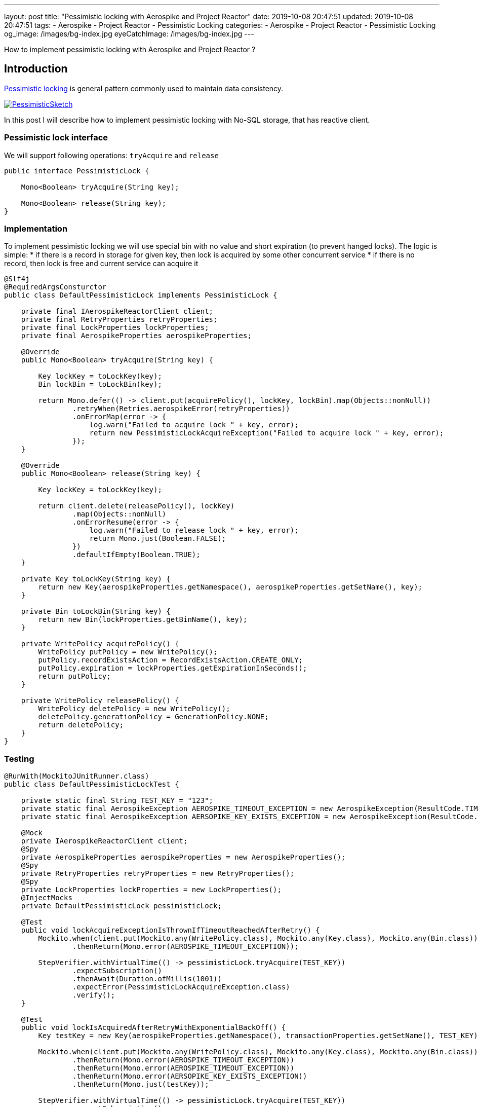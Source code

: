 ---
layout: post
title:  "Pessimistic locking with Aerospike and Project Reactor"
date: 2019-10-08 20:47:51
updated: 2019-10-08 20:47:51
tags:
    - Aerospike
    - Project Reactor
    - Pessimistic Locking
categories:
    - Aerospike
    - Project Reactor
    - Pessimistic Locking
og_image: /images/bg-index.jpg
eyeCatchImage: /images/bg-index.jpg
---

:pessimistic-locking-reference-url: https://martinfowler.com/eaaCatalog/pessimisticOfflineLock.html

How to implement pessimistic locking with Aerospike and Project Reactor ?

++++
<!-- more -->
++++

== Introduction

{pessimistic-locking-reference-url}[Pessimistic locking] is general pattern commonly used
to maintain data consistency.

[.img-responsive.img-thumbnail]
[link=https://martinfowler.com/eaaCatalog/PessimisticSketch.gif]
image::https://martinfowler.com/eaaCatalog/PessimisticSketch.gif[]

In this post I will describe how to implement pessimistic locking with No-SQL storage, that has reactive client.

=== Pessimistic lock interface

We will support following operations: `tryAcquire` and `release`

[source,java]
----
public interface PessimisticLock {

    Mono<Boolean> tryAcquire(String key);

    Mono<Boolean> release(String key);
}
----

=== Implementation

To implement pessimistic locking we will use special bin with no value and short expiration (to prevent hanged locks).
The logic is simple:
* if there is a record in storage for given key, then lock is acquired by some other concurrent service
* if there is no record, then lock is free and current service can acquire it

[source,java]
----
@Slf4j
@RequiredArgsConsturctor
public class DefaultPessimisticLock implements PessimisticLock {

    private final IAerospikeReactorClient client;
    private final RetryProperties retryProperties;
    private final LockProperties lockProperties;
    private final AerospikeProperties aerospikeProperties;

    @Override
    public Mono<Boolean> tryAcquire(String key) {

        Key lockKey = toLockKey(key);
        Bin lockBin = toLockBin(key);

        return Mono.defer(() -> client.put(acquirePolicy(), lockKey, lockBin).map(Objects::nonNull))
                .retryWhen(Retries.aerospikeError(retryProperties))
                .onErrorMap(error -> {
                    log.warn("Failed to acquire lock " + key, error);
                    return new PessimisticLockAcquireException("Failed to acquire lock " + key, error);
                });
    }

    @Override
    public Mono<Boolean> release(String key) {

        Key lockKey = toLockKey(key);

        return client.delete(releasePolicy(), lockKey)
                .map(Objects::nonNull)
                .onErrorResume(error -> {
                    log.warn("Failed to release lock " + key, error);
                    return Mono.just(Boolean.FALSE);
                })
                .defaultIfEmpty(Boolean.TRUE);
    }

    private Key toLockKey(String key) {
        return new Key(aerospikeProperties.getNamespace(), aerospikeProperties.getSetName(), key);
    }

    private Bin toLockBin(String key) {
        return new Bin(lockProperties.getBinName(), key);
    }

    private WritePolicy acquirePolicy() {
        WritePolicy putPolicy = new WritePolicy();
        putPolicy.recordExistsAction = RecordExistsAction.CREATE_ONLY;
        putPolicy.expiration = lockProperties.getExpirationInSeconds();
        return putPolicy;
    }

    private WritePolicy releasePolicy() {
        WritePolicy deletePolicy = new WritePolicy();
        deletePolicy.generationPolicy = GenerationPolicy.NONE;
        return deletePolicy;
    }
}

----

=== Testing

[source,java]
----
@RunWith(MockitoJUnitRunner.class)
public class DefaultPessimisticLockTest {

    private static final String TEST_KEY = "123";
    private static final AerospikeException AEROSPIKE_TIMEOUT_EXCEPTION = new AerospikeException(ResultCode.TIMEOUT, "Aerospike timeout");
    private static final AerospikeException AERSOPIKE_KEY_EXISTS_EXCEPTION = new AerospikeException(ResultCode.KEY_EXISTS_ERROR, "Key exists");

    @Mock
    private IAerospikeReactorClient client;
    @Spy
    private AerospikeProperties aerospikeProperties = new AerospikeProperties();
    @Spy
    private RetryProperties retryProperties = new RetryProperties();
    @Spy
    private LockProperties lockProperties = new LockProperties();
    @InjectMocks
    private DefaultPessimisticLock pessimisticLock;

    @Test
    public void lockAcquireExceptionIsThrownIfTimeoutReachedAfterRetry() {
        Mockito.when(client.put(Mockito.any(WritePolicy.class), Mockito.any(Key.class), Mockito.any(Bin.class)))
                .thenReturn(Mono.error(AEROSPIKE_TIMEOUT_EXCEPTION));

        StepVerifier.withVirtualTime(() -> pessimisticLock.tryAcquire(TEST_KEY))
                .expectSubscription()
                .thenAwait(Duration.ofMillis(1001))
                .expectError(PessimisticLockAcquireException.class)
                .verify();
    }

    @Test
    public void lockIsAcquiredAfterRetryWithExponentialBackOff() {
        Key testKey = new Key(aerospikeProperties.getNamespace(), transactionProperties.getSetName(), TEST_KEY);

        Mockito.when(client.put(Mockito.any(WritePolicy.class), Mockito.any(Key.class), Mockito.any(Bin.class)))
                .thenReturn(Mono.error(AEROSPIKE_TIMEOUT_EXCEPTION))
                .thenReturn(Mono.error(AEROSPIKE_TIMEOUT_EXCEPTION))
                .thenReturn(Mono.error(AERSOPIKE_KEY_EXISTS_EXCEPTION))
                .thenReturn(Mono.just(testKey));

        StepVerifier.withVirtualTime(() -> pessimisticLock.tryAcquire(TEST_KEY))
                .expectSubscription()
                .thenAwait(Duration.ofMillis(50))
                .thenAwait(Duration.ofMillis(100))
                .thenAwait(Duration.ofMillis(200))
                .expectNext(Boolean.TRUE)
                .expectComplete()
                .verify();
    }

    @Test
    public void lockAcquireExceptionIsThrownIfKeyExistsError() {
        Mockito.when(client.put(Mockito.any(WritePolicy.class), Mockito.any(Key.class), Mockito.any(Bin.class)))
                .thenReturn(Mono.error(AERSOPIKE_KEY_EXISTS_EXCEPTION));

        StepVerifier.withVirtualTime(() -> pessimisticLock.tryAcquire(TEST_KEY))
                .expectSubscription()
                .thenAwait(Duration.ofMillis(1001))
                .expectError(PessimisticLockAcquireException.class)
                .verify();
    }

    @Test
    public void lockIsAcquiredIfKeyBecomesAvailable() {
        Key testKey = new Key(aerospikeProperties.getNamespace(), transactionProperties.getSetName(), TEST_KEY);

        Mockito.when(client.put(Mockito.any(WritePolicy.class), Mockito.any(Key.class), Mockito.any(Bin.class)))
                .thenReturn(Mono.error(AERSOPIKE_KEY_EXISTS_EXCEPTION))
                .thenReturn(Mono.error(AERSOPIKE_KEY_EXISTS_EXCEPTION))
                .thenReturn(Mono.just(testKey));

        StepVerifier.withVirtualTime(() -> pessimisticLock.tryAcquire(TEST_KEY))
                .expectSubscription()
                .thenAwait(Duration.ofMillis(50))
                .thenAwait(Duration.ofMillis(100))
                .expectNext(Boolean.TRUE)
                .expectComplete()
                .verify();
    }

    @Test
    public void lockIsAcquiredSuccessfully() {
        Key testKey = new Key(aerospikeProperties.getNamespace(), transactionProperties.getSetName(), TEST_KEY);

        Mockito.when(client.put(Mockito.any(WritePolicy.class), Mockito.any(Key.class), Mockito.any(Bin.class)))
                .thenReturn(Mono.just(testKey));

        StepVerifier.withVirtualTime(() -> pessimisticLock.tryAcquire(TEST_KEY))
                .expectSubscription()
                .expectNext(Boolean.TRUE)
                .expectComplete()
                .verify();
    }

    @Test
    public void lockIsTreatedAsReleasedIfDoesNotExist() {
        Mockito.when(client.delete(Mockito.any(WritePolicy.class), Mockito.any(Key.class)))
                .thenReturn(Mono.empty());

        StepVerifier.create(pessimisticLock.release(TEST_KEY))
                .expectNext(Boolean.TRUE)
                .expectComplete()
                .verify();
    }

    @Test
    public void lockIsNotReleasedIfExceptionDuringRelease() {
        Mockito.when(client.delete(Mockito.any(WritePolicy.class), Mockito.any(Key.class)))
                .thenReturn(Mono.error(AEROSPIKE_TIMEOUT_EXCEPTION));

        StepVerifier.create(pessimisticLock.release(TEST_KEY))
                .expectNext(Boolean.FALSE)
                .expectComplete()
                .verify();
    }

    @Test
    public void lockIsReleasedSuccessfully() {
        Key testKey = new Key(aerospikeProperties.getNamespace(), transactionProperties.getSetName(), TEST_KEY);

        Mockito.when(client.delete(Mockito.any(WritePolicy.class), Mockito.any(Key.class)))
                .thenReturn(Mono.just(testKey));

        StepVerifier.create(pessimisticLock.release(TEST_KEY))
                .expectNext(Boolean.TRUE)
                .expectComplete()
                .verify();
    }
}
----

=== Using with Reactor

We need to emulate `try-finally` semantic with Reactor operators. The code below achieves that goal:

[source,java]
----
@Override
public <T, R> Mono<R> executeWithLock(String key, T data, OperationExecutor<T, R> operationExecutor) {

    return pessimisticLockOperations.tryAcquire(key)
            .flatMap(lockAcquired -> operationExecutor.execute(data)
                    .flatMap(operationResult -> pessimisticLock.release(key)
                            .map(Functions.constant(operationResult)))
                    .onErrorResume(throwable -> pessimisticLock.release(key)
                            .map(Functions.constant(operationResult)))
            );
}
----

== Conclusion

Aerospike doesn't have built-in mechanism for pessimistic locking.
So to achieve required semantic one would need to implement locking directly.

Another trick in the puzzle is `try-finally` semantic with Reactor.